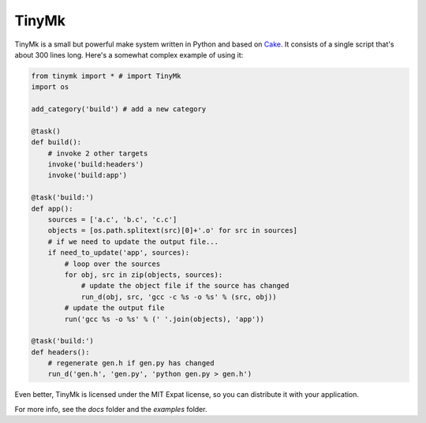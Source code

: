 TinyMk
======

TinyMk is a small but powerful make system written in Python and based on `Cake <http://coffeescript.org/#cake>`_. It consists of a single script that's about 300 lines long. Here's a somewhat complex example of using it:

.. code-block:: python
   
   from tinymk import * # import TinyMk
   import os
   
   add_category('build') # add a new category
   
   @task()
   def build():
       # invoke 2 other targets
       invoke('build:headers')
       invoke('build:app')
   
   @task('build:')
   def app():
       sources = ['a.c', 'b.c', 'c.c']
       objects = [os.path.splitext(src)[0]+'.o' for src in sources]
       # if we need to update the output file...
       if need_to_update('app', sources):
           # loop over the sources
           for obj, src in zip(objects, sources):
               # update the object file if the source has changed
               run_d(obj, src, 'gcc -c %s -o %s' % (src, obj))
           # update the output file
           run('gcc %s -o %s' % (' '.join(objects), 'app'))
   
   @task('build:')
   def headers():
       # regenerate gen.h if gen.py has changed
       run_d('gen.h', 'gen.py', 'python gen.py > gen.h')

Even better, TinyMk is licensed under the MIT Expat license, so you can distribute it with your application.

For more info, see the `docs` folder and the `examples` folder.
